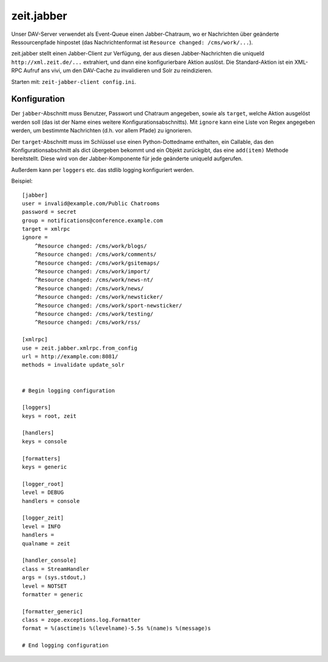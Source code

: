 ===========
zeit.jabber
===========

Unser DAV-Server verwendet als Event-Queue einen Jabber-Chatraum, wo er
Nachrichten über geänderte Ressourcenpfade hinpostet (das Nachrichtenformat ist
``Resource changed: /cms/work/...``).

zeit.jabber stellt einen Jabber-Client zur Verfügung, der aus diesen
Jabber-Nachrichten die uniqueId ``http://xml.zeit.de/...`` extrahiert, und dann
eine konfigurierbare Aktion auslöst. Die Standard-Aktion ist ein XML-RPC Aufruf
ans vivi, um den DAV-Cache zu invalidieren und Solr zu reindizieren.

Starten mit: ``zeit-jabber-client config.ini``.


Konfiguration
=============

Der ``jabber``-Abschnitt muss Benutzer, Passwort und Chatraum angegeben, sowie
als ``target``, welche Aktion ausgelöst werden soll (das ist der Name eines
weitere Konfigurationsabschnitts). Mit ``ignore`` kann eine Liste von Regex
angegeben werden, um bestimmte Nachrichten (d.h. vor allem Pfade) zu
ignorieren.

Der ``target``-Abschnitt muss im Schlüssel ``use`` einen Python-Dottedname
enthalten, ein Callable, das den Konfigurationsabschnitt als dict übergeben
bekommt und ein Objekt zurückgibt, das eine ``add(item)`` Methode bereitstellt.
Diese wird von der Jabber-Komponente für jede geänderte uniqueId aufgerufen.

Außerdem kann per ``loggers`` etc. das stdlib logging konfiguriert werden.

Beispiel::

    [jabber]
    user = invalid@example.com/Public Chatrooms
    password = secret
    group = notifications@conference.example.com
    target = xmlrpc
    ignore =
        ^Resource changed: /cms/work/blogs/
        ^Resource changed: /cms/work/comments/
        ^Resource changed: /cms/work/gsitemaps/
        ^Resource changed: /cms/work/import/
        ^Resource changed: /cms/work/news-nt/
        ^Resource changed: /cms/work/news/
        ^Resource changed: /cms/work/newsticker/
        ^Resource changed: /cms/work/sport-newsticker/
        ^Resource changed: /cms/work/testing/
        ^Resource changed: /cms/work/rss/

    [xmlrpc]
    use = zeit.jabber.xmlrpc.from_config
    url = http://example.com:8081/
    methods = invalidate update_solr


    # Begin logging configuration

    [loggers]
    keys = root, zeit

    [handlers]
    keys = console

    [formatters]
    keys = generic

    [logger_root]
    level = DEBUG
    handlers = console

    [logger_zeit]
    level = INFO
    handlers =
    qualname = zeit

    [handler_console]
    class = StreamHandler
    args = (sys.stdout,)
    level = NOTSET
    formatter = generic

    [formatter_generic]
    class = zope.exceptions.log.Formatter
    format = %(asctime)s %(levelname)-5.5s %(name)s %(message)s

    # End logging configuration
